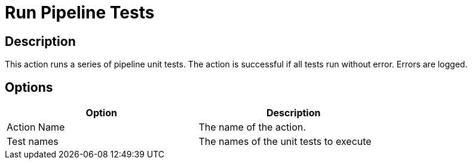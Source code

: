 ////
Licensed to the Apache Software Foundation (ASF) under one
or more contributor license agreements.  See the NOTICE file
distributed with this work for additional information
regarding copyright ownership.  The ASF licenses this file
to you under the Apache License, Version 2.0 (the
"License"); you may not use this file except in compliance
with the License.  You may obtain a copy of the License at
  http://www.apache.org/licenses/LICENSE-2.0
Unless required by applicable law or agreed to in writing,
software distributed under the License is distributed on an
"AS IS" BASIS, WITHOUT WARRANTIES OR CONDITIONS OF ANY
KIND, either express or implied.  See the License for the
specific language governing permissions and limitations
under the License.
////
:documentationPath: /workflow/actions/
:language: en_US

= Run Pipeline Tests

== Description

This action runs a series of pipeline unit tests.  The action is successful if all tests run without error. Errors are logged.

== Options

[width="75%", options="header"]
|===
|Option|Description
|Action Name|The name of the action.
|Test names|The names of the unit tests to execute
|===


